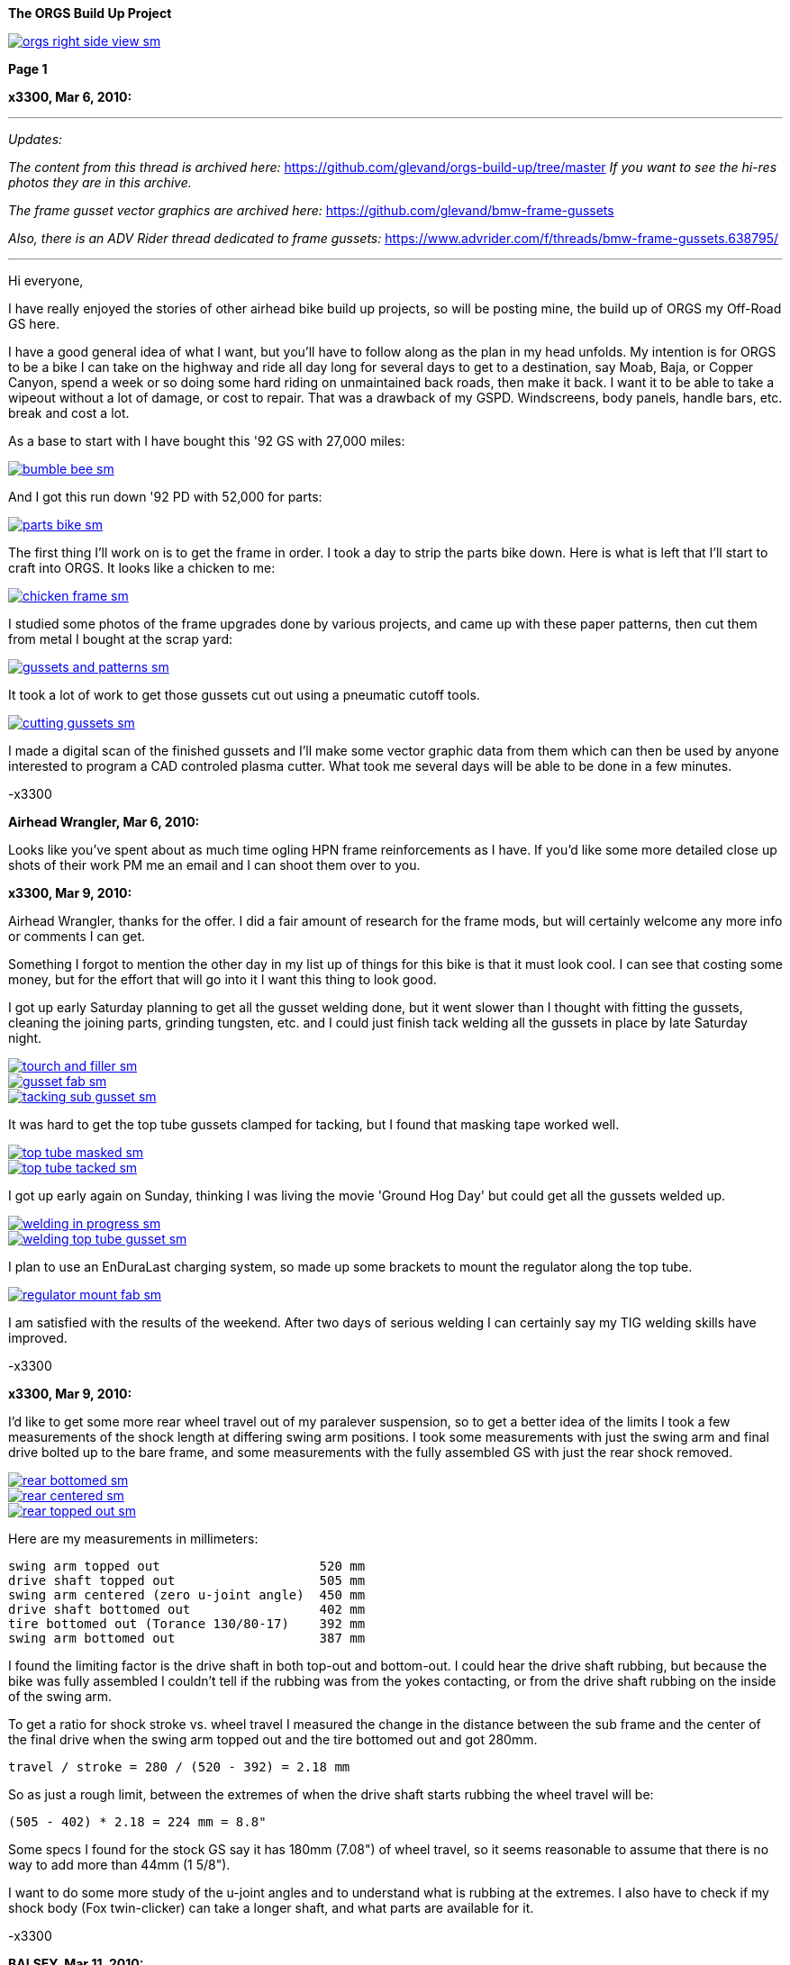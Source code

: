 :url-fdl: https://github.com/glevand/orgs-build-up/blob/master/fabricators-design-license.txt

:url-bmw-frame-gussets: https://www.advrider.com/f/threads/bmw-frame-gussets.638795/
:url-frame-gussets-svg: https://github.com/glevand/bmw-frame-gussets

:url-orgs-content: https://github.com/glevand/orgs-build-up/blob/master/content

:imagesdir: content

:linkattrs:

:notitle:
:nofooter:

= ORGS Build Up - Page 1

[big]*The ORGS Build Up Project*

image::orgs-right-side-view-sm.jpg[link={imagesdir}/orgs-right-side-view-lg.jpg,window=_blank]


[big]*Page 1*

*x3300, Mar 6, 2010:*

'''
_Updates:_

_The content from this thread is archived here:_ https://github.com/glevand/orgs-build-up/tree/master _If you want to see the hi-res photos they are in this archive._

_The frame gusset vector graphics are archived here:_ https://github.com/glevand/bmw-frame-gussets

_Also, there is an ADV Rider thread dedicated to frame gussets:_ https://www.advrider.com/f/threads/bmw-frame-gussets.638795/​

'''

Hi everyone,

I have really enjoyed the stories of other airhead bike build up projects, so will be posting mine, the build up of ORGS my Off-Road GS here.

I have a good general idea of what I want, but you'll have to follow along as the plan in my head unfolds. My intention is for ORGS to be a bike I can take on the highway and ride all day long for several days to get to a destination, say Moab, Baja, or Copper Canyon, spend a week or so doing some hard riding on unmaintained back roads, then make it back. I want it to be able to take a wipeout without a lot of damage, or cost to repair. That was a drawback of my GSPD. Windscreens, body panels, handle bars, etc. break and cost a lot.

As a base to start with I have bought this '92 GS with 27,000 miles:

image::01-orgs-build-up/bumble-bee-sm.jpg[link={imagesdir}/01-orgs-build-up/bumble-bee.jpg,window=_blank]

And I got this run down '92 PD with 52,000 for parts:

image::01-orgs-build-up/parts-bike-sm.jpg[link={imagesdir}/01-orgs-build-up/parts-bike.jpg,window=_blank]

The first thing I'll work on is to get the frame in order. I took a day to strip the parts bike down. Here is what is left that I'll start to craft into ORGS. It looks like a chicken to me:

image::01-orgs-build-up/chicken-frame-sm.jpg[link={imagesdir}/01-orgs-build-up/chicken-frame.jpg,window=_blank]

I studied some photos of the frame upgrades done by various projects, and came up with these paper patterns, then cut them from metal I bought at the scrap yard:

image::01-orgs-build-up/gussets-and-patterns-sm.jpg[link={imagesdir}/01-orgs-build-up/gussets-and-patterns.jpg,window=_blank]

It took a lot of work to get those gussets cut out using a pneumatic cutoff tools.

image::01-orgs-build-up/cutting-gussets-sm.jpg[link={imagesdir}/01-orgs-build-up/cutting-gussets.jpg,window=_blank]

I made a digital scan of the finished gussets and I'll make some vector graphic data from them which can then be used by anyone interested to program a CAD controled plasma cutter. What took me several days will be able to be done in a few minutes.

-x3300

*Airhead Wrangler, Mar 6, 2010:*

Looks like you've spent about as much time ogling HPN frame reinforcements as I have. If you'd like some more detailed close up shots of their work PM me an email and I can shoot them over to you.

*x3300, Mar 9, 2010:*

Airhead Wrangler, thanks for the offer. I did a fair amount of research for the frame mods, but will certainly welcome any more info or comments I can get.

Something I forgot to mention the other day in my list up of things for this bike is that it must look cool. I can see that costing some money, but for the effort that will go into it I want this thing to look good.

I got up early Saturday planning to get all the gusset welding done, but it went slower than I thought with fitting the gussets, cleaning the joining parts, grinding tungsten, etc. and I could just finish tack welding all the gussets in place by late Saturday night.

image::02-frame-welding/tourch-and-filler-sm.jpg[link={imagesdir}/02-frame-welding/tourch-and-filler.jpg,window=_blank]

image::02-frame-welding/gusset-fab-sm.jpg[link={imagesdir}/02-frame-welding/gusset-fab.jpg,window=_blank]

image::02-frame-welding/tacking-sub-gusset-sm.jpg[link={imagesdir}/02-frame-welding/tacking-sub-gusset.jpg,window=_blank]

It was hard to get the top tube gussets clamped for tacking, but I found that masking tape worked well.

image::02-frame-welding/top-tube-masked-sm.jpg[link={imagesdir}/02-frame-welding/top-tube-masked.jpg,window=_blank]

image::02-frame-welding/top-tube-tacked-sm.jpg[link={imagesdir}/02-frame-welding/top-tube-tacked.jpg,window=_blank]

I got up early again on Sunday, thinking I was living the movie 'Ground Hog Day' but could get all the gussets welded up.

image::02-frame-welding/welding-in-progress-sm.jpg[link={imagesdir}/02-frame-welding/welding-in-progress.jpg,window=_blank]

image::02-frame-welding/welding-top-tube-gusset-sm.jpg[link={imagesdir}/02-frame-welding/welding-top-tube-gusset.jpg,window=_blank]

I plan to use an EnDuraLast charging system, so made up some brackets to mount the regulator along the top tube.

image::02-frame-welding/regulator-mount-fab-sm.jpg[link={imagesdir}/02-frame-welding/regulator-mount-fab.jpg,window=_blank]

I am satisfied with the results of the weekend. After two days of serious welding I can certainly say my TIG welding skills have improved.

-x3300

*x3300, Mar 9, 2010:*

I'd like to get some more rear wheel travel out of my paralever suspension, so to get a better idea of the limits I took a few measurements of the shock length at differing swing arm positions. I took some measurements with just the swing arm and final drive bolted up to the bare frame, and some measurements with the fully assembled GS with just the rear shock removed.

image::03-rear-suspension-study/rear-bottomed-sm.jpg[link={imagesdir}/03-rear-suspension-study/rear-bottomed.jpg,window=_blank]

image::03-rear-suspension-study/rear-centered-sm.jpg[link={imagesdir}/03-rear-suspension-study/rear-centered.jpg,window=_blank]

image::03-rear-suspension-study/rear-topped-out-sm.jpg[link={imagesdir}/03-rear-suspension-study/rear-topped-out.jpg,window=_blank]

Here are my measurements in millimeters:

  swing arm topped out                     520 mm
  drive shaft topped out                   505 mm
  swing arm centered (zero u-joint angle)  450 mm
  drive shaft bottomed out                 402 mm
  tire bottomed out (Torance 130/80-17)    392 mm
  swing arm bottomed out                   387 mm 

I found the limiting factor is the drive shaft in both top-out and bottom-out. I could hear the drive shaft rubbing, but because the bike was fully assembled I couldn't tell if the rubbing was from the yokes contacting, or from the drive shaft rubbing on the inside of the swing arm.

To get a ratio for shock stroke vs. wheel travel I measured the change in the distance between the sub frame and the center of the final drive when the swing arm topped out and the tire bottomed out and got 280mm.

 travel / stroke = 280 / (520 - 392) = 2.18 mm

So as just a rough limit, between the extremes of when the drive shaft starts rubbing the wheel travel will be:

  (505 - 402) * 2.18 = 224 mm = 8.8"

Some specs I found for the stock GS say it has 180mm (7.08") of wheel travel, so it seems reasonable to assume that there is no way to add more than 44mm (1 5/8").

I want to do some more study of the u-joint angles and to understand what is rubbing at the extremes. I also have to check if my shock body (Fox twin-clicker) can take a longer shaft, and what parts are available for it.

-x3300

*BALSEY, Mar 11, 2010:*

I like were your going with this .On Sat. I bought a 78' R80/7 with similar plans of resurection. I have an 83' R100,(bought new) that I would be replacing. Too nice to convert. I like the detail in your fabrication.Keep it coming!

*x3300, Mar 13, 2010:*

Thanks for the encouragement BALSEY, I'm glad someone can appreciate my efforts.

During the week I did some cleanup on the frame. As far as I know, dirt bikes don't have passenger foot pegs, and I think this thing really looks out of place, so off it went.

image::04-frame-cleanup/passenger-gone-sm.jpg[link={imagesdir}/04-frame-cleanup/passenger-gone.jpg,window=_blank]

I'll make a custom fork lock. I'm thinking something like the old Harleys had that used a padlock, but using a brake disk lock. Anyway, for now I got rid of that thing also since it doesn't fit into my plan.

image::04-frame-cleanup/fork-lock-gone-sm.jpg[link={imagesdir}/04-frame-cleanup/fork-lock-gone.jpg,window=_blank]

To make room for the EnDuraLast voltage regulator on the top tube I cut off the existing bracket that the starter, horn, and load shedding relays mount to. I made up a new relay bracket from a piece of 7/8" square tube stock that I cut length-wise. This photo shows how I set the voltage regulator mounts and the relay mount.

image::04-frame-cleanup/relay-mount-sm.jpg[link={imagesdir}/04-frame-cleanup/relay-mount.jpg,window=_blank]

Just as a preview of things to come, a package arrived this week with this very cool thing inside. I put it up on the shelf for later. I'll need to make a rear mount for it, as the original mount won't fit with the rear top tube gussets I added to the frame.

image::04-frame-cleanup/r65-tank-preview-sm.jpg[link={imagesdir}/04-frame-cleanup/r65-tank-preview.jpg,window=_blank]

-x3300

*Stagehand, Mar 13, 2010:*

I love your work. I would only take issue with the assertion that a GSPD cant take hits without expensive damage. A few good tumbles gets rid of all the weak parts and after that you have to grind shit off to remove it

Other than that, I cant wait to see where you go with this.

You going to keep the stock front end?

You really gonna make that poor paralever go another inch? you sadist!

*Airhead Wrangler, Mar 13, 2010:*

Stagehand said:

''_I would only take issue with the assertion that a GSPD cant take hits without expensive damage._''

Well, compared to a proper aircooled dirtbike, it can't. My definition of a dirtbike is that you can dump it several times per day of riding without anything more than a few scrapes and scratches. GSPDs and any other beemer are heavy enough that when they get dumped, parts either come off or get bent, cracked or otherwise mangled.

This begs the question: what do you have planned for protecting the cylinders? Anything more substantial than the stock bars?

*charliemik, Mar 13, 2010:*

I'm gonna enjoy this. I always wanted to do this to an airhead. I think there's a lot of room for creative improvement.

*x3300, Mar 13, 2010:*

I've done another creative improvement over the last few days. I wanted to lower the pegs and move them back some so I made up these brackets that weld to the bottom of the existing foot peg brackets.

image::05-foot-pegs/foot-peg-fab-sm.jpg[link={imagesdir}/05-foot-pegs/foot-peg-fab.jpg,window=_blank]

Because of the brake pedal just below the right foot peg there was a limit to how far down and back I could go. I think to do any more than what I have done would need to have a bolt-on foot peg bracket which could then be removed to service the brake pedal. As it is, I needed to grind back some of the existing brake pedal bracket to allow the brake pedal to drop down (rotate more) to clear the new foot peg bracket. I also needed to grind the brake pedal dirt guard to make clearance for the new bracket. Both these mods can be seen in this photo.

image::05-foot-pegs/brake-pedal-removal-sm.jpg[link={imagesdir}/05-foot-pegs/brake-pedal-removal.jpg,window=_blank]

The left bracket was relatively easy compared with the right. Here are the finished mounts.

image::05-foot-pegs/left-peg-done-sm.jpg[link={imagesdir}/05-foot-pegs/left-peg-done.jpg,window=_blank]

image::05-foot-pegs/right-peg-done-sm.jpg[link={imagesdir}/05-foot-pegs/right-peg-done.jpg,window=_blank]

-x3300

*Zebedee, Mar 14, 2010:*

Nice work so far X

*x3300, Mar 20, 2010:*

Airhead Wrangler, I'm thinking to make some custom crash bars. I'll relocate the oil cooler and side stand, so that will simplify the design. I'll most likely just put some stock ones on there at first until I get the custom ones made up.

Stagehand, those stock GS forks were out of date even when the bike was new...

I did a lot of minor things since the last post, but only a few worthy of a writeup. To mount the R65 tank I needed to weld the front tank mount back on the down tubes, but it needed to be positioned a little higher since the frame gusset was in the way. I used a bubble level to get it positioned for welding.

image::06-naval-jelly/bmw-tank-mount-setup-sm.jpg[link={imagesdir}/06-naval-jelly/bmw-tank-mount-setup.jpg,window=_blank]

image::06-naval-jelly/bmw-tank-mount-sm.jpg[link={imagesdir}/06-naval-jelly/bmw-tank-mount.jpg,window=_blank]

The parts bike that the frame came from had sat in a garage near the coast for a few years and had a lot of rusting. I went over the frame with a wire wheel mounted in an electric drill, then with a few applications of Naval Jelly. In general, I was happy with the result.

image::06-naval-jelly/naval-jelly-sm.jpg[link={imagesdir}/06-naval-jelly/naval-jelly.jpg,window=_blank]

-x3300

*x3300, Mar 27, 2010:*

In my last post I mentioned I'd been working on a lot of minor things, and now they've added up to be something to report. Whenever I went down to Baja I always had some envy of those dirt bikes. I tried, but just couldn't keep up. They had such nice suspensions compared to the GS.

Some time ago I got these CRF250R forks off ebay.

image::07-steering-tube/fork-sm.jpg[link={imagesdir}/07-steering-tube/fork.jpg,window=_blank]

All the CRFs, 125, 250 and 450, use the same fork with minor changes in spring rate and valving.

Here is what I found when I compared the GS to the CRF:

                  R100GS    CRF250R   Difference
  wheel base      1513 mm   1477 mm   -36 mm
  steering stops  90 deg    90 deg    0
  bearing         28x52x16  30x51x15  -
  tube length     168 mm    192 mm    +24 mm
  rake            28.0 deg  27.5 deg  -0.5 deg
  trail           100 mm    125 mm    +25 mm
  triple offset   37.5 mm   24.0 mm   -13.5 mm
  fork lead       38.0 mm   32.0 mm   -6.0 mm
  total offset    75.5 mm   56.0 mm   -19.5 mm

In the table, total offset = triple offset + fork lead, which is the distance the wheel's center is from the steering axis.

Here is my first attempt at adapting the CRF forks on another bike.

image::07-steering-tube/first-long-tube-sm.jpg[link={imagesdir}/07-steering-tube/first-long-tube.jpg,window=_blank]

I just added on another 25mm to the top of the steering tube and fitted some 30x52x16 bearings. It was a relatively simple mod, and it worked out OK, but there were several problems with it.

Because of the shorter offset and the higher front end the trail was jacked way out. It carved around turns and was really stable on the highway, and I found I really didn't need a steering stabilizer. It seemed tiring to ride through tight twisty stuff though, and was also hard to turn when stopped with a lot of weight on the bike.

Another big problem was the loss of steering angle. The lower triple would hit the frame at the down tube gussets. I really missed those extra few degrees. It was very hard to do slow technical riding. When you need to turn into the falling bike to keep it up. There was just no way... I've seen some similar adaptations that put a spacer between the lower bearing and the lower triple clamp. That would allow more steering angle, but would raise up the front end.

Anyway, my list for ORGS was:

  90 degree stop to stop steering angle
  About 110 mm trail
  Minimize ride hight

The solution I came up with this time was to fit another steering tube that would mount the CRF triple just ahead of the original steering tube, a pretty radical mod.

I found a hydraulic cylinder tube and a chunk of 2.5" round stock at the scrap yard that I though wold work. The OD of the hydraulic cylinder tube measured 65.0 mm. Here is the plan for the tube ends that would take the CRF's 30x51x15 bearings.

image::07-steering-tube/steering-tube-plan-sm.jpg[link={imagesdir}/07-steering-tube/steering-tube-plan.jpg,window=_blank]

And here is the hydraulic cylinder tube, and the finished tub ends.

image::07-steering-tube/tube-ends-machined-sm.jpg[link={imagesdir}/07-steering-tube/tube-ends-machined.jpg,window=_blank]

To fit the tube length I just assembled the bearings and tube ends in the triple clamp and marked off how long I needed it.

image::07-steering-tube/fitting-tube-length-sm.jpg[link={imagesdir}/07-steering-tube/fitting-tube-length.jpg,window=_blank]

Here is the finished head assembly. You can see here where I had filed grooves in the lower triple clamp to get more steering angle clearance on the old bike.

image::07-steering-tube/head-assembled-sm.jpg[link={imagesdir}/07-steering-tube/head-assembled.jpg,window=_blank]

Based on measurements and trial fittings I figured I needed to set the bottom of the new tube about 40 mm in front of the original tube to give me enough clearance between the lower triple and the frame down tubes to get the 90 degrees of turning I wanted. The original steering tube diameter is 60 mm, and the new tube 65 mm, so if the new tube goes 40 mm in front of it I would need to cut the old tube where the new and old tubes intersect, then weld on the new tube.

But wait, I also needed to set the new steering tube at a steeper angle than the original to get the reduced trail I wanted. I did a some calculations based on the geometry of the two bikes and found I needed to cut about 6 mm less off the top of the old tube than at the bottom of it.

Now the new tube is a perfect cylinder, but the old tube has a reduced center section, a complicated intersection to figure out... I only had one chance to do the cut, so I wanted to be pretty sure it would be right. I figured I'd better have a pretty good handle on that intersection before cutting. I used a graphical geometric calculation to get the four intersection points of the very top of the tube, the top and bottom of the reduced section, and the very bottom of the tube.

image::07-steering-tube/tube-calculations-sm.jpg[link={imagesdir}/07-steering-tube/tube-calculations.jpg,window=_blank]

Being a bit nervous, I made a trial cut and checked the fitting.

image::07-steering-tube/trial-cut-sm.jpg[link={imagesdir}/07-steering-tube/trial-cut.jpg,window=_blank]

Then I transfered the intersection points to the tube then sketched in the rest of the cut.

image::07-steering-tube/cut-markup-sm.jpg[link={imagesdir}/07-steering-tube/cut-markup.jpg,window=_blank]

Then did the final cut.

image::07-steering-tube/cut-tube-sm.jpg[link={imagesdir}/07-steering-tube/cut-tube.jpg,window=_blank]

image::07-steering-tube/cut-outs-sm.jpg[link={imagesdir}/07-steering-tube/cut-outs.jpg,window=_blank]

I put the swing arm and rear wheel on the bike to use as a baseline to align the new steering tube, then ground the sides of the cutout with an air grinder until the two pieces mated up and the new tube was aligned with the rear wheel.

image::07-steering-tube/rear-marker-sm.jpg[link={imagesdir}/07-steering-tube/rear-marker.jpg,window=_blank]

image::07-steering-tube/tube-alignment-sm.jpg[link={imagesdir}/07-steering-tube/tube-alignment.jpg,window=_blank]

Then, with the two straight edges aligned I tacked the new tube in place.

image::07-steering-tube/tube-tack-welded-sm.jpg[link={imagesdir}/07-steering-tube/tube-tack-welded.jpg,window=_blank]

After a lot of checking and a break for coffee I welded the new tube on.

image::07-steering-tube/welding-tube-sm.jpg[link={imagesdir}/07-steering-tube/welding-tube.jpg,window=_blank]

To add strength and cover the hole of the old tube I made some gussets from 1/8 stock.

image::gusset-design/steering-tube-gussets-sm.jpg[link={imagesdir}/gusset-design/steering-tube-gussets.jpg,window=_blank]

image::07-steering-tube/tube-top-view-sm.jpg[link={imagesdir}/07-steering-tube/tube-top-view.jpg,window=_blank]

image::07-steering-tube/tacking-top-cover-sm.jpg[link={imagesdir}/07-steering-tube/tacking-top-cover.jpg,window=_blank]

image::07-steering-tube/tube-top-view-with-cover-sm.jpg[link={imagesdir}/07-steering-tube/tube-top-view-with-cover.jpg,window=_blank]

I wanted to mount a Scotts steering damper (http://www.scottsperformance.com), and the stock CRF triple just doesn't look very cool, so I bought an Applied Racing Stabilizer-Ready triple clamp (http://www.appliedrace.com) that had the same offset of 24 mm as the stock CRF.

image::07-steering-tube/triple-clamp-sm.jpg[link={imagesdir}/07-steering-tube/triple-clamp.jpg,window=_blank]

To fabricate a tower for the damper I got a 3/8-16 brass screw, coupler and jam nut. I cut the head off the screw and filed the sides down until the screw just fit into the slot of the damper arm.

image::07-steering-tube/tower-parts-sm.jpg[link={imagesdir}/07-steering-tube/tower-parts.jpg,window=_blank]

I welded the coupler to a bracket made from 1/8 flat stock, then welded that to the top cover. I needed to chase the coupler threads with a tap after welding it.

image::07-steering-tube/tower-done-sm.jpg[link={imagesdir}/07-steering-tube/tower-done.jpg,window=_blank]

image::07-steering-tube/tower-rear-view-sm.jpg[link={imagesdir}/07-steering-tube/tower-rear-view.jpg,window=_blank]

This shows the steering angle is close to 45 degrees. The limit is in the damper, not the steering stop.

image::07-steering-tube/max-turn-sm.jpg[link={imagesdir}/07-steering-tube/max-turn.jpg,window=_blank]

I'll need to weld some small shims to the frame so the steering stop will hit it before the damper reaches its limit.

image::07-steering-tube/steering-stop-sm.jpg[link={imagesdir}/07-steering-tube/steering-stop.jpg,window=_blank]

image::07-steering-tube/steering-stop-detail-sm.jpg[link={imagesdir}/07-steering-tube/steering-stop-detail.jpg,window=_blank]

It was a big mod, but I am very satisfied with the result. This photo just doesn't present what it looks like, it looks really cool in person.

image::07-steering-tube/tube-done-sm.jpg[link={imagesdir}/07-steering-tube/tube-done.jpg,window=_blank]

I'm really wondering how it will ride, and where it will crack if it does.

-x3300

*Airhead Wrangler, Mar 27, 2010:*

Oh man. This is getting savage. Not going to be putting THAT frame back to stock. Nice work.

*Stagehand, Mar 27, 2010:*

Wow :huh :eek1

That is pretty amazing. Savage is an excellent word.

*bgoodsoil, Mar 27, 2010:*

holy crap man. I've seen plenty of fork swaps but nothing like that.

*x3300, Apr 3, 2010:*

Given the will, there is a savage way!

I've been pushing to get all the frame welding done so I can move on to other things. I added two gussets to the shock mount to give it a better connection to the frame.

image::08-fitting-tanks/shock-mount-gusset-sm.jpg[link={imagesdir}/08-fitting-tanks/shock-mount-gusset.jpg,window=_blank]

A big box arrived by air freight from Germany.

image::08-fitting-tanks/big-box-sm.jpg[link={imagesdir}/08-fitting-tanks/big-box.jpg,window=_blank]

image::08-fitting-tanks/big-box-open-sm.jpg[link={imagesdir}/08-fitting-tanks/big-box-open.jpg,window=_blank]

image::08-fitting-tanks/big-box-unwrapped-sm.jpg[link={imagesdir}/08-fitting-tanks/big-box-unwrapped.jpg,window=_blank]

I really liked having the big tank on the PD. I've done 1000 mile days with it where I just needed to fill-up a few times. A big tank is really nice when you go off into the mountains for a day or two and don't need to carry extra cans. I'll have this big tank for trips, and use the R65 tank for local riding.

I got the more expensive nylon tank that can be painted. I figured it would be a better investment, as I can repaint it when it gets scratched-up or when I want to change the color scheme.

image::08-fitting-tanks/big-tank-concept-sm.jpg[link={imagesdir}/08-fitting-tanks/big-tank-concept.jpg,window=_blank]

I made up this pattern in the lower right for the front tank mount bracket.

image::gusset-design/hpn-tank-mount-sm.jpg[link={imagesdir}/gusset-design/hpn-tank-mount.jpg,window=_blank]

I don't have a photo of the unmounted bracket. I fabricated it out of 1/8" flat stock and drilled a big hole in it.

I used a piece of welding rod and a bubble level to align the two brackets on the frame, then tacked the brackets.

image::08-fitting-tanks/big-tank-mount-align-sm.jpg[link={imagesdir}/08-fitting-tanks/big-tank-mount-align.jpg,window=_blank]

image::08-fitting-tanks/big-tank-mount-tacked-sm.jpg[link={imagesdir}/08-fitting-tanks/big-tank-mount-tacked.jpg,window=_blank]

image::08-fitting-tanks/big-tank-mount-welded-sm.jpg[link={imagesdir}/08-fitting-tanks/big-tank-mount-welded.jpg,window=_blank]

The welded brackets look a little flimsy. I'll add another support running from the inside of the down tube to the bracket, but I don't have any stock of that size. I'm thinking 1/8 x 1/2 will work good. Here's how it looks with the tank.

image::08-fitting-tanks/big-tank-mount-done-sm.jpg[link={imagesdir}/08-fitting-tanks/big-tank-mount-done.jpg,window=_blank]

For the rear mount I made up these bungs with a M8 x 1.25 threaded hole.

image::08-fitting-tanks/big-tank-bungs-sm.jpg[link={imagesdir}/08-fitting-tanks/big-tank-bungs.jpg,window=_blank]

I bolted the bungs up to the tank to get the alignment for welding.

As seen in the photo, the tank mounting tangs are not quite even. I thought the reason for the difference was that the two gussets were not aligned, but after welding I checked it and it was the tank. I should have done the check before welding it up. I can fix the tank by shaving some material off the the one side, or gluing a spacer on the other. I can fix the frame by either welding a washer on the low side, or grinding the high side.

image::08-fitting-tanks/bung-setting-sm.jpg[link={imagesdir}/08-fitting-tanks/bung-setting.jpg,window=_blank]

I used some thin sheet aluminum to make a heat shield between the bung and the nylon tank, but the tank got hot enough for the nylon to melt a little when I did the tack weld. After welding up the bung I chased the threads with a tap.

image::08-fitting-tanks/chasing-bung-sm.jpg[link={imagesdir}/08-fitting-tanks/chasing-bung.jpg,window=_blank]

As I mentioned in an earlier post, I got this black R65 tank off ebay. I really like the shape.

image::08-fitting-tanks/r65-tank-sm.jpg[link={imagesdir}/08-fitting-tanks/r65-tank.jpg,window=_blank]

I like the lines of the tank and this GS long seat.

image::08-fitting-tanks/r65-tank-seat-lines-sm.jpg[link={imagesdir}/08-fitting-tanks/r65-tank-seat-lines.jpg,window=_blank]

The R65 tank is longer than the HPN tank so I made up this adapter plate. Whenever I want to use the R65 tank I'll need to bolt on this adapter.

image::08-fitting-tanks/r65-adapter-sm.jpg[link={imagesdir}/08-fitting-tanks/r65-adapter.jpg,window=_blank]

The R65 uses a hanging swing type of mount in the rear, but there was just no way to get that working with this modified GS frame, so I took the old mounting hardware off the tank and made up a new mounting plate from 1/16" flat stock that will bolt to the frame adapter plate. Here I have the new mounting plate clamped to the tank and ready for tack welding.

image::08-fitting-tanks/r65-clamp-up-sm.jpg[link={imagesdir}/08-fitting-tanks/r65-clamp-up.jpg,window=_blank]

Once, when I was a kid, I was working on the tank of my Hodaka Super Rat and the fumes in the tank ignited. It was a minor explosion, but scared the hell out of me. Since then every time I work on a gas tank with heat I do this check.

image::08-fitting-tanks/flame-check-sm.jpg[link={imagesdir}/08-fitting-tanks/flame-check.jpg,window=_blank]

Here's the plate tacked to the back of the tank.

image::08-fitting-tanks/r65-tacked-sm.jpg[link={imagesdir}/08-fitting-tanks/r65-tacked.jpg,window=_blank]

Here is the modified tank bolted to the adapter plate. I just have some spacers that were handy in there to check the fit. I'm thinking to make another smaller set of M6 bungs to weld to the adapter plate.

image::08-fitting-tanks/r65-mounted-sm.jpg[link={imagesdir}/08-fitting-tanks/r65-mounted.jpg,window=_blank]

The fitted R65 tank.

image::08-fitting-tanks/r65-fitted-sm.jpg[link={imagesdir}/08-fitting-tanks/r65-fitted.jpg,window=_blank]

-x3300

*sraber, Apr 3, 2010:*

Damn fine work! and good tank check

*ChromeSux, Apr 3, 2010:*

On the subject of welding gas tanks, a guy i know welds on motorcycle gas tanks quite often, one day while he was doing one i ask him how did he get them clean and free of fumes, he said he did not worry about it, he just emptied the tank and ran a Argonne gas line into the tank while welding and that would prevent any fumes from igniting.

*_NOTICES_*

Copyright 2010, 2011, 2022 x3300

All ORGS design materials are relesed under the {url-fdl}[Fabricators Design License].
